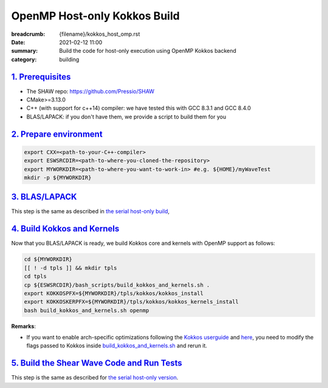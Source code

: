 OpenMP Host-only Kokkos Build
#############################

:breadcrumb: {filename}/kokkos_host_omp.rst
:date: 2021-02-12 11:00
:summary: Build the code for host-only execution using OpenMP Kokkos backend
:category: building

###################
`1. Prerequisites`_
###################

* The SHAW repo: https://github.com/Pressio/SHAW

* CMake>=3.13.0

* C++ (with support for c++14) compiler: we have tested this with GCC 8.3.1 and GCC 8.4.0

* BLAS/LAPACK: if you don't have them, we provide a script to build them for you


#########################
`2. Prepare environment`_
#########################

.. code:: bash

   export CXX=<path-to-your-C++-compiler>
   export ESWSRCDIR=<path-to-where-you-cloned-the-repository>
   export MYWORKDIR=<path-to-where-you-want-to-work-in> #e.g. ${HOME}/myWaveTest
   mkdir -p ${MYWORKDIR}

#################
`3. BLAS/LAPACK`_
#################
This step is the same as described in `the serial host-only build <{filename}/kokkos_host_serial.rst>`_,

##############################
`4. Build Kokkos and Kernels`_
##############################

Now that you BLAS/LAPACK is ready, we build Kokkos core and kernels
with OpenMP support as follows:

.. code:: bash

   cd ${MYWORKDIR}
   [[ ! -d tpls ]] && mkdir tpls
   cd tpls
   cp ${ESWSRCDIR}/bash_scripts/build_kokkos_and_kernels.sh .
   export KOKKOSPFX=${MYWORKDIR}/tpls/kokkos/kokkos_install
   export KOKKOSKERPFX=${MYWORKDIR}/tpls/kokkos/kokkos_kernels_install
   bash build_kokkos_and_kernels.sh openmp

**Remarks**:

* If you want to enable arch-specific optimizations following
  the `Kokkos userguide <https://github.com/kokkos/kokkos>`_
  and `here <https://github.com/kokkos/kokkos-kernels/wiki/Building>`_,
  you need to modify the flags passed to Kokkos inside
  `build_kokkos_and_kernels.sh <https://github.com/Pressio/SHAW/tree/master/bash_scripts/build_kokkos_and_kernels.sh>`_
  and rerun it.

#############################################
`5. Build the Shear Wave Code and Run Tests`_
#############################################

This step is the same as described for `the serial host-only version <{filename}/kokkos_host_serial.rst>`_.
